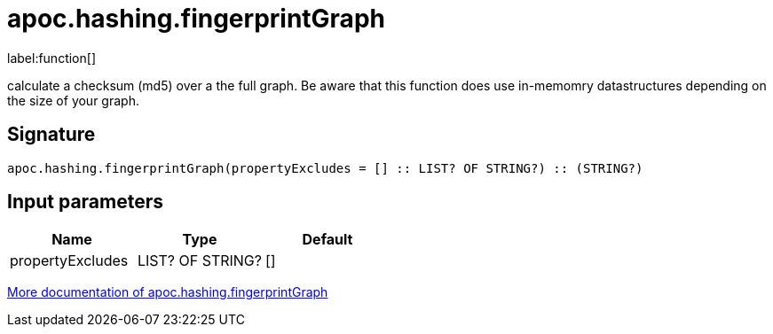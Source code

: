 ////
This file is generated by DocsTest, so don't change it!
////

= apoc.hashing.fingerprintGraph
:description: This section contains reference documentation for the apoc.hashing.fingerprintGraph function.

label:function[]

[.emphasis]
calculate a checksum (md5) over a the full graph. Be aware that this function does use in-memomry datastructures depending on the size of your graph.

== Signature

[source]
----
apoc.hashing.fingerprintGraph(propertyExcludes = [] :: LIST? OF STRING?) :: (STRING?)
----

== Input parameters
[.procedures, opts=header]
|===
| Name | Type | Default 
|propertyExcludes|LIST? OF STRING?|[]
|===

xref::comparing-graphs/fingerprinting.adoc[More documentation of apoc.hashing.fingerprintGraph,role=more information]

